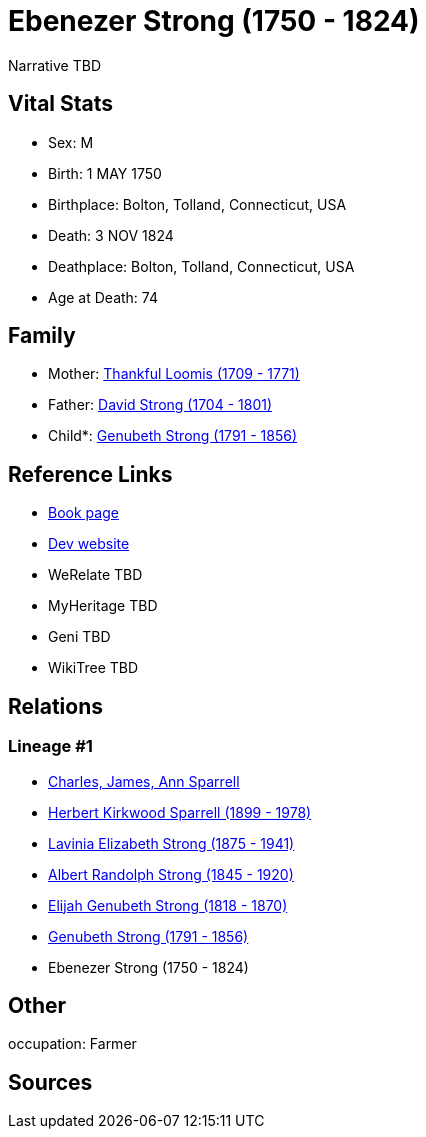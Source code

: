 = Ebenezer Strong (1750 - 1824)

Narrative TBD


== Vital Stats


* Sex: M
* Birth: 1 MAY 1750
* Birthplace: Bolton, Tolland, Connecticut, USA
* Death: 3 NOV 1824
* Deathplace: Bolton, Tolland, Connecticut, USA
* Age at Death: 74


== Family
* Mother: https://github.com/sparrell/cfs_ancestors/blob/main/Vol_02_Ships/V2_C5_Ancestors/gen7/gen7.PMPPPPM.Thankful_Loomis[Thankful Loomis (1709 - 1771)]


* Father: https://github.com/sparrell/cfs_ancestors/blob/main/Vol_02_Ships/V2_C5_Ancestors/gen7/gen7.PMPPPPP.David_Strong[David Strong (1704 - 1801)]

* Child*: https://github.com/sparrell/cfs_ancestors/blob/main/Vol_02_Ships/V2_C5_Ancestors/gen5/gen5.PMPPP.Genubeth_Strong[Genubeth Strong (1791 - 1856)]



== Reference Links
* https://github.com/sparrell/cfs_ancestors/blob/main/Vol_02_Ships/V2_C5_Ancestors/gen6/gen6.PMPPPP.Ebenezer_Strong[Book page]
* https://cfsjksas.gigalixirapp.com/person?p=p0163[Dev website]
* WeRelate TBD
* MyHeritage TBD
* Geni TBD
* WikiTree TBD

== Relations
=== Lineage #1
* https://github.com/spoarrell/cfs_ancestors/tree/main/Vol_02_Ships/V2_C1_Principals/0_intro_principals.adoc[Charles, James, Ann Sparrell]
* https://github.com/sparrell/cfs_ancestors/blob/main/Vol_02_Ships/V2_C5_Ancestors/gen1/gen1.P.Herbert_Kirkwood_Sparrell[Herbert Kirkwood Sparrell (1899 - 1978)]

* https://github.com/sparrell/cfs_ancestors/blob/main/Vol_02_Ships/V2_C5_Ancestors/gen2/gen2.PM.Lavinia_Elizabeth_Strong[Lavinia Elizabeth Strong (1875 - 1941)]

* https://github.com/sparrell/cfs_ancestors/blob/main/Vol_02_Ships/V2_C5_Ancestors/gen3/gen3.PMP.Albert_Randolph_Strong[Albert Randolph Strong (1845 - 1920)]

* https://github.com/sparrell/cfs_ancestors/blob/main/Vol_02_Ships/V2_C5_Ancestors/gen4/gen4.PMPP.Elijah_Genubeth_Strong[Elijah Genubeth Strong (1818 - 1870)]

* https://github.com/sparrell/cfs_ancestors/blob/main/Vol_02_Ships/V2_C5_Ancestors/gen5/gen5.PMPPP.Genubeth_Strong[Genubeth Strong (1791 - 1856)]

* Ebenezer Strong (1750 - 1824)


== Other
occupation: Farmer

== Sources
